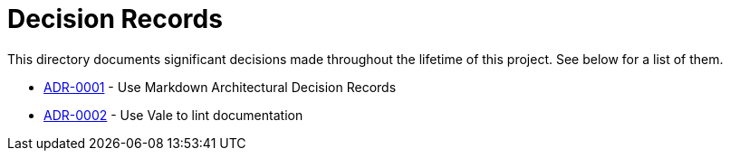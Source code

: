= Decision Records

This directory documents significant decisions made throughout the lifetime of this project.
See below for a list of them.

* link:0001-use-markdown-architectural-decision-records.md[ADR-0001] - Use Markdown Architectural Decision Records
* link:0002-use-vale-to-lint-documentation.md[ADR-0002] - Use Vale to lint documentation
